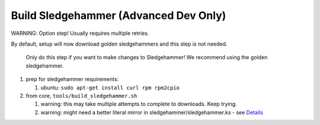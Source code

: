 Build Sledgehammer (Advanced Dev Only)
======================================

WARNING: Option step! Usually requires multiple retries.

By default, setup will now download golden sledgehammers and this step
is not needed.

    Only do this step if you want to make changes to Sledgehammer! We
    recommend using the golden sledgehammer.

#. prep for sledgehammer requirements:

   #. ubuntu: ``sudo apt-get install curl rpm rpm2cpio``

#. from core, ``tools/build_sledgehammer.sh``

   #. warning: this may take multiple attempts to complete to downloads.
      Keep trying.
   #. warning: might need a better literal mirror in
      sledgehammer/sledgehammer.ks - see
      `Details <(../../workflow/dev-build-sledgehammer.md)>`__


